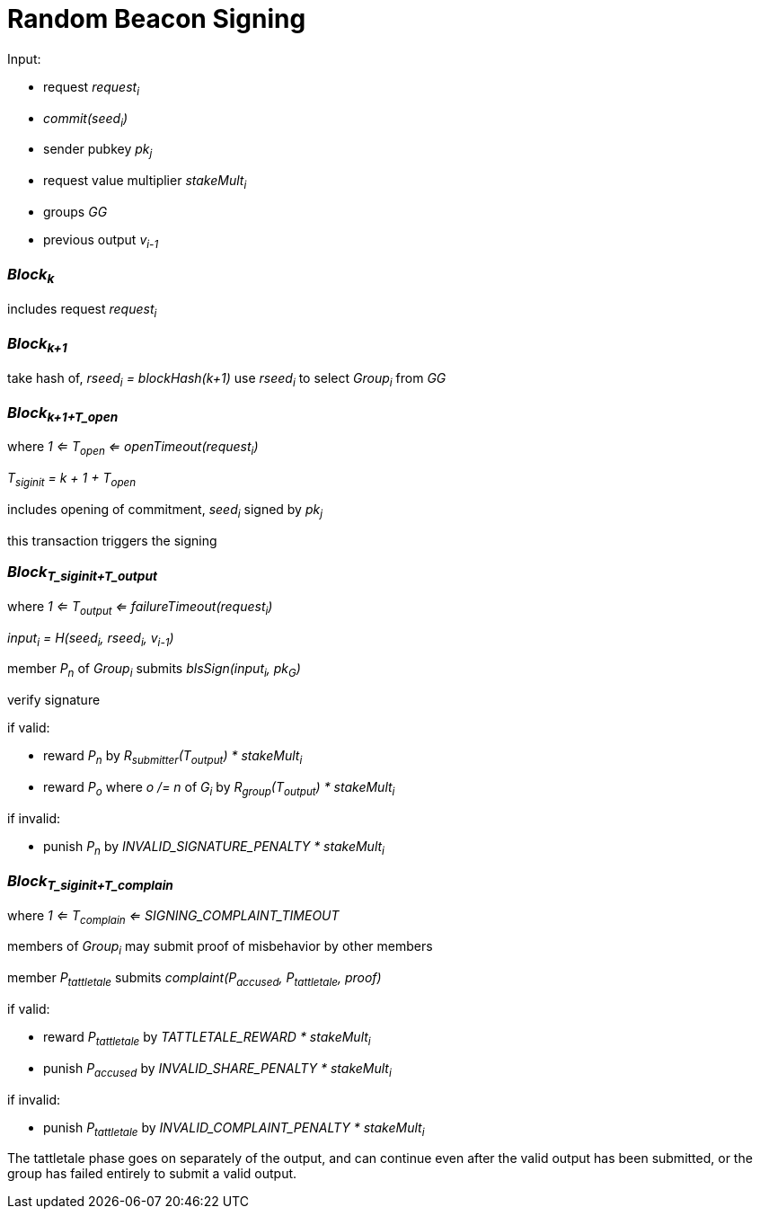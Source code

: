 = Random Beacon Signing

Input:

- request _request~i~_
  - _commit(seed~i~)_
  - sender pubkey _pk~j~_
  - request value multiplier _stakeMult~i~_
- groups _GG_
- previous output _v~i-1~_

=== _Block~k~_

includes request _request~i~_

=== _Block~k+1~_

take hash of, _rseed~i~ = blockHash(k+1)_ use _rseed~i~_ to select _Group~i~_ from _GG_

=== _Block~k+1+T_open~_
where _1 <= T~open~ <= openTimeout(request~i~)_

_T~siginit~ = k + 1 + T~open~_

includes opening of commitment, _seed~i~_ signed by _pk~j~_

this transaction triggers the signing

=== _Block~T_siginit+T_output~_
where _1 <= T~output~ <= failureTimeout(request~i~)_

_input~i~ = H(seed~i~, rseed~i~, v~i-1~)_

member _P~n~_ of _Group~i~_ submits _blsSign(input~i~, pk~G~)_

verify signature

if valid:

- reward _P~n~_ by _R~submitter~(T~output~) * stakeMult~i~_
- reward _P~o~_ where _o /= n_ of _G~i~_ by _R~group~(T~output~) * stakeMult~i~_

if invalid:

- punish _P~n~_ by _INVALID_SIGNATURE_PENALTY * stakeMult~i~_

=== _Block~T_siginit+T_complain~_
where _1 <= T~complain~ <= SIGNING_COMPLAINT_TIMEOUT_

members of _Group~i~_ may submit proof of misbehavior by other members

member _P~tattletale~_ submits _complaint(P~accused~, P~tattletale~, proof)_

if valid:

- reward _P~tattletale~_ by _TATTLETALE_REWARD * stakeMult~i~_
- punish _P~accused~_ by _INVALID_SHARE_PENALTY * stakeMult~i~_

if invalid:

- punish _P~tattletale~_ by _INVALID_COMPLAINT_PENALTY * stakeMult~i~_

The tattletale phase goes on separately of the output, and can continue even
after the valid output has been submitted, or the group has failed entirely to
submit a valid output.
